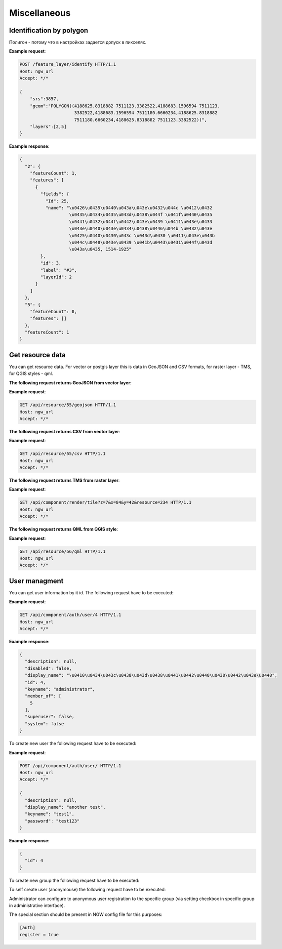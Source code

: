 .. sectionauthor:: Dmitry Baryshnikov <dmitry.baryshnikov@nextgis.ru>

Miscellaneous
=============

Identification by polygon
-------------------------

Полигон - потому что в настройках задается допуск в пикселях.

.. http:put:: /feature_layer/identify

   Запрос на идентификацию
   
   :<json int srs: Spatial reference id
   :<json string geom: Polygon in WKT
   :<jsonarr int layers: layes id array


**Example request**:

.. sourcecode:: http

   POST /feature_layer/identify HTTP/1.1
   Host: ngw_url
   Accept: */*
   
   {
       "srs":3857,
       "geom":"POLYGON((4188625.8318882 7511123.3382522,4188683.1596594 7511123.
                        3382522,4188683.1596594 7511180.6660234,4188625.8318882 
                        7511180.6660234,4188625.8318882 7511123.3382522))",
       "layers":[2,5]
   }

**Example response**:
    
.. sourcecode:: json

    {
      "2": {
        "featureCount": 1, 
        "features": [
          {
            "fields": {
              "Id": 25, 
              "name": "\u0426\u0435\u0440\u043a\u043e\u0432\u044c \u0412\u0432
                       \u0435\u0434\u0435\u043d\u0438\u044f \u041f\u0440\u0435
                       \u0441\u0432\u044f\u0442\u043e\u0439 \u0411\u043e\u0433
                       \u043e\u0440\u043e\u0434\u0438\u0446\u044b \u0432\u043e 
                       \u0425\u0440\u0430\u043c \u043d\u0430 \u0411\u043e\u043b
                       \u044c\u0448\u043e\u0439 \u041b\u0443\u0431\u044f\u043d
                       \u043a\u0435, 1514-1925"
            }, 
            "id": 3, 
            "label": "#3", 
            "layerId": 2
          }
        ]
      }, 
      "5": {
        "featureCount": 0, 
        "features": []
      }, 
      "featureCount": 1
    }


Get resource data
-----------------

You can get resource data. For vector or postgis layer this is data in GeoJSON and CSV formats, 
for raster layer - TMS, for QGIS styles - qml.

**The following request returns GeoJSON from vector layer**:

.. deprecated:: 2.2        
.. http:get:: /resource/(int:id)/geojson/

.. versionadded:: 2.2
.. http:get:: /api/resource/(int:id)/geojson

    GeoJson data request
    
    :param id: resource id  
    
      
**Example request**:

.. sourcecode:: http

   GET /api/resource/55/geojson HTTP/1.1
   Host: ngw_url
   Accept: */*

**The following request returns CSV from vector layer**:

.. versionadded:: 2.2    
.. http:get:: /api/resource/(int:id)/csv

   CSV data request
    
   :param id: resiurce id  
    
    
**Example request**:

.. sourcecode:: http

   GET /api/resource/55/csv HTTP/1.1
   Host: ngw_url
   Accept: */*
   
**The following request returns TMS from raster layer**:

.. deprecated:: 2.2    
.. http:get:: /resource/(int:id)/tms?z=(int:z)&x=(int:x)&y=(int:y)

.. versionadded:: 2.2
.. http:get:: /api/component/render/tile?z=(int:z)&x=(int:x)&y=(int:y)&resource=(int:id1),(int:id2)...
    
    Tile request
    
    :param id1, id2: style resources id's
    :param z: zoom level
    :param x: tile number on x axis (horisontal)
    :param y: tile number on y axis (vertical)
    
**Example request**:

.. sourcecode:: http

   GET /api/component/render/tile?z=7&x=84&y=42&resource=234 HTTP/1.1
   Host: ngw_url
   Accept: */*
   
**The following request returns QML from QGIS style**:

.. versionadded:: 3.0.1    
.. http:get:: /api/resource/(int:id)/qml

   QML data request
    
   :param id: resiurce id  
    
    
**Example request**:

.. sourcecode:: http

   GET /api/resource/56/qml HTTP/1.1
   Host: ngw_url
   Accept: */*   

User managment
--------------

You can get user information by it id. The following request have to be executed:

.. versionadded:: 2.3
.. http:get:: /api/component/auth/user/(int:id)

**Example request**:

.. sourcecode:: http

   GET /api/component/auth/user/4 HTTP/1.1
   Host: ngw_url
   Accept: */*

**Example response**:
    
.. sourcecode:: json

    {
      "description": null, 
      "disabled": false, 
      "display_name": "\u0410\u0434\u043c\u0438\u043d\u0438\u0441\u0442\u0440\u0430\u0442\u043e\u0440", 
      "id": 4, 
      "keyname": "administrator", 
      "member_of": [
        5
      ], 
      "superuser": false, 
      "system": false
    }   

To create new user the following request have to be executed:
    
.. versionadded:: 2.3
.. http:post:: /api/component/auth/user/

   request to create new user
   
   :<json string display_name: user full name
   :<json string keyname: user login
   :<json string description: user description
   :<json string password: user password

**Example request**:

.. sourcecode:: http

   POST /api/component/auth/user/ HTTP/1.1
   Host: ngw_url
   Accept: */*
   
   {
     "description": null, 
     "display_name": "another test", 
     "keyname": "test1", 
     "password": "test123"
   }

**Example response**:
    
.. sourcecode:: json

    {      
      "id": 4
    }   
    
To create new group the following request have to be executed:
    
.. versionadded:: 2.3
.. http:post:: /api/component/auth/group

   request to create new group
       
To self create user (anonymouse) the following request have to be executed:
    
.. versionadded:: 2.3
.. http:post:: /api/component/auth/register

   request to create new user
   
   :<json string display_name: user full name
   :<json string keyname: user login
   :<json string description: user description
   :<json string password: user password        
    
Administrator can configure to anonymous user registration to the specific group 
(via setting checkbox in specific group in administrative interface).

The special section should be present in NGW config file for this purposes:
    
.. sourcecode:: config

   [auth]
   register = true

